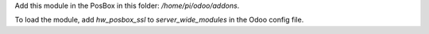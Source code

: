Add this module in the PosBox in this folder: `/home/pi/odoo/addons`.

To load the module, add `hw_posbox_ssl` to `server_wide_modules` in the Odoo config file.
